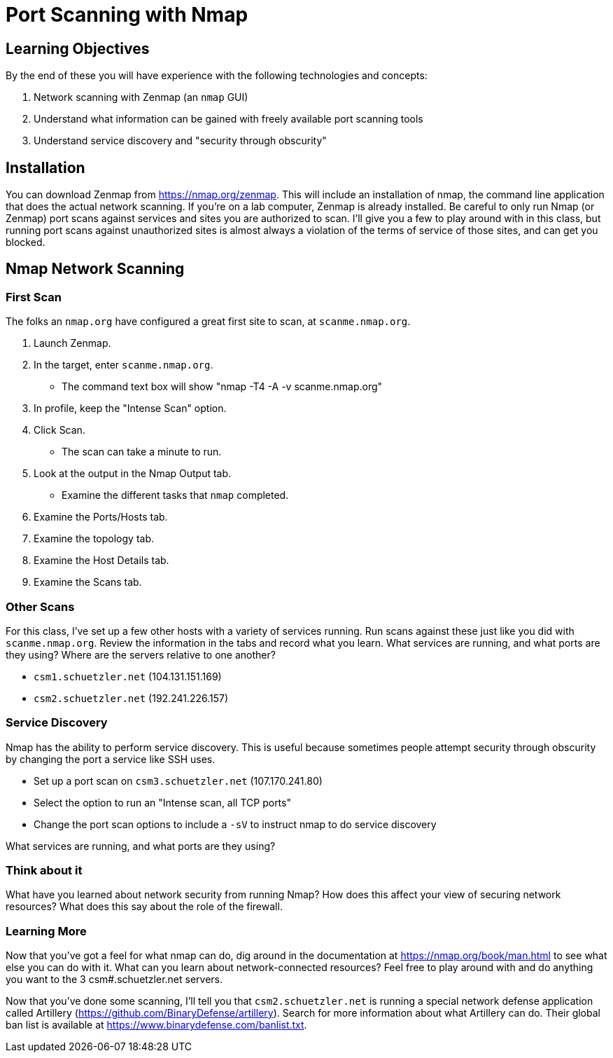 = Port Scanning with Nmap
ifndef::bound[:imagesdir: figs]

== Learning Objectives

By the end of these you will have experience with the following technologies and concepts:

. Network scanning with Zenmap (an `nmap` GUI)
. Understand what information can be gained with freely available port scanning tools
. Understand service discovery and "security through obscurity"

== Installation

You can download Zenmap from https://nmap.org/zenmap. This will include an installation of nmap, the command line application that does the actual network scanning. If you're on a lab computer, Zenmap is already installed. Be careful to only run Nmap (or Zenmap) port scans against services and sites you are authorized to scan. I'll give you a few to play around with in this class, but running port scans against unauthorized sites is almost always a violation of the terms of service of those sites, and can get you blocked.

== Nmap Network Scanning ==
=== First Scan ===

The folks an `nmap.org` have configured a great first site to scan, at `scanme.nmap.org`. 

. Launch Zenmap.
. In the target, enter `scanme.nmap.org`.
  - The command text box will show "nmap -T4 -A -v scanme.nmap.org"
. In profile, keep the "Intense Scan" option.
. Click Scan.
  - The scan can take a minute to run.
. Look at the output in the Nmap Output tab.
  - Examine the different tasks that `nmap` completed.
. Examine the Ports/Hosts tab.
. Examine the topology tab.
. Examine the Host Details tab.
. Examine the Scans tab.

=== Other Scans
For this class, I've set up a few other hosts with a variety of services running. Run scans against these just like you did with `scanme.nmap.org`. Review the information in the tabs and record what you learn. What services are running, and what ports are they using? Where are the servers relative to one another?

- `csm1.schuetzler.net` (104.131.151.169)
- `csm2.schuetzler.net` (192.241.226.157)

=== Service Discovery

Nmap has the ability to perform service discovery. This is useful because sometimes people attempt security through obscurity by changing the port a service like SSH uses.

- Set up a port scan on `csm3.schuetzler.net` (107.170.241.80)
- Select the option to run an "Intense scan, all TCP ports"
- Change the port scan options to include a `-sV` to instruct nmap to do service discovery

What services are running, and what ports are they using?

=== Think about it

What have you learned about network security from running Nmap? How does this affect your view of securing network resources? What does this say about the role of the firewall.

=== Learning More

Now that you've got a feel for what nmap can do, dig around in the documentation at https://nmap.org/book/man.html to see what else you can do with it. What can you learn about network-connected resources? Feel free to play around with and do anything you want to the 3 csm#.schuetzler.net servers.

Now that you've done some scanning, I'll tell you that `csm2.schuetzler.net` is running a special network defense application called Artillery (https://github.com/BinaryDefense/artillery). Search for more information about what Artillery can do. Their global ban list is available at https://www.binarydefense.com/banlist.txt.
